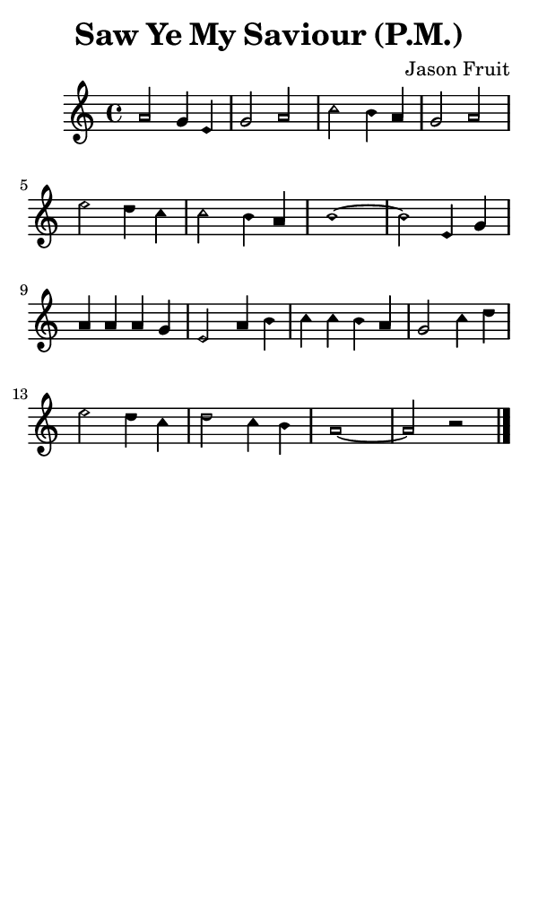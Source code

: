 \version "2.18.2"

#(set-global-staff-size 14)

\header {
  title=\markup {
    Saw Ye My Saviour (P.M.)
  }
  composer = \markup {
    Jason Fruit
  }
  tagline = ##f
}

sopranoMusic = {
  \aikenHeadsMinor
  \clef treble
  \key a \minor
  \autoBeamOff
  \time 4/4
  \relative c'' {
    \set Score.tempoHideNote = ##t \tempo 4 = 120
    
    a2 g4 e g2 a
    c2 b4 a g2 a
    e'2 d4 c c2 b4 a b1~ b2
    e,4 g a a a g e2
    a4 b c c b a g2
    c4 d e2 d4 c d2 c4 b a1~ a2 r \bar "|."
  }
}

#(set! paper-alist (cons '("phone" . (cons (* 3 in) (* 5 in))) paper-alist))

\paper {
  #(set-paper-size "phone")
}

\score {
  <<
    \new Staff {
      \new Voice {
	\sopranoMusic
      }
    }
  >>
}